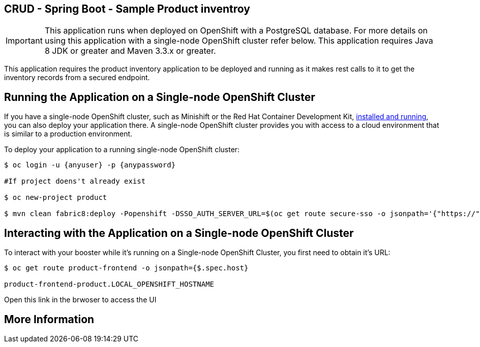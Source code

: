 == CRUD - Spring Boot - Sample Product inventroy

IMPORTANT: This application runs when deployed on OpenShift with a PostgreSQL database. For more details on using this application with a single-node OpenShift cluster refer below. This application requires Java 8 JDK or greater and Maven 3.3.x or greater.

This application requires the product inventory application to be deployed and running as it makes rest calls to it to get the inventory records from a secured endpoint.

== Running the Application on a Single-node OpenShift Cluster
If you have a single-node OpenShift cluster, such as Minishift or the Red Hat Container Development Kit, link:http://appdev.openshift.io/docs/minishift-installation.html[installed and running], you can also deploy your application there. A single-node OpenShift cluster provides you with access to a cloud environment that is similar to a production environment.

To deploy your application to a running single-node OpenShift cluster:
[source,bash,options="nowrap",subs="attributes+"]
----
$ oc login -u {anyuser} -p {anypassword}

#If project doens't already exist

$ oc new-project product  

$ mvn clean fabric8:deploy -Popenshift -DSSO_AUTH_SERVER_URL=$(oc get route secure-sso -o jsonpath='{"https://"}{.spec.host}{"/auth"}') -DPRODUCT_INVENTORY_SERVICE_URL=$(oc get route product-inventory -o jsonpath='{"http://"}{.spec.host}')
----

== Interacting with the Application on a Single-node OpenShift Cluster

To interact with your booster while it's running on a Single-node OpenShift Cluster, you first need to obtain it's URL:

[source,bash,options="nowrap",subs="attributes+"]
----
$ oc get route product-frontend -o jsonpath={$.spec.host}

product-frontend-product.LOCAL_OPENSHIFT_HOSTNAME
----

Open this link in the brwoser to access the UI


== More Information

